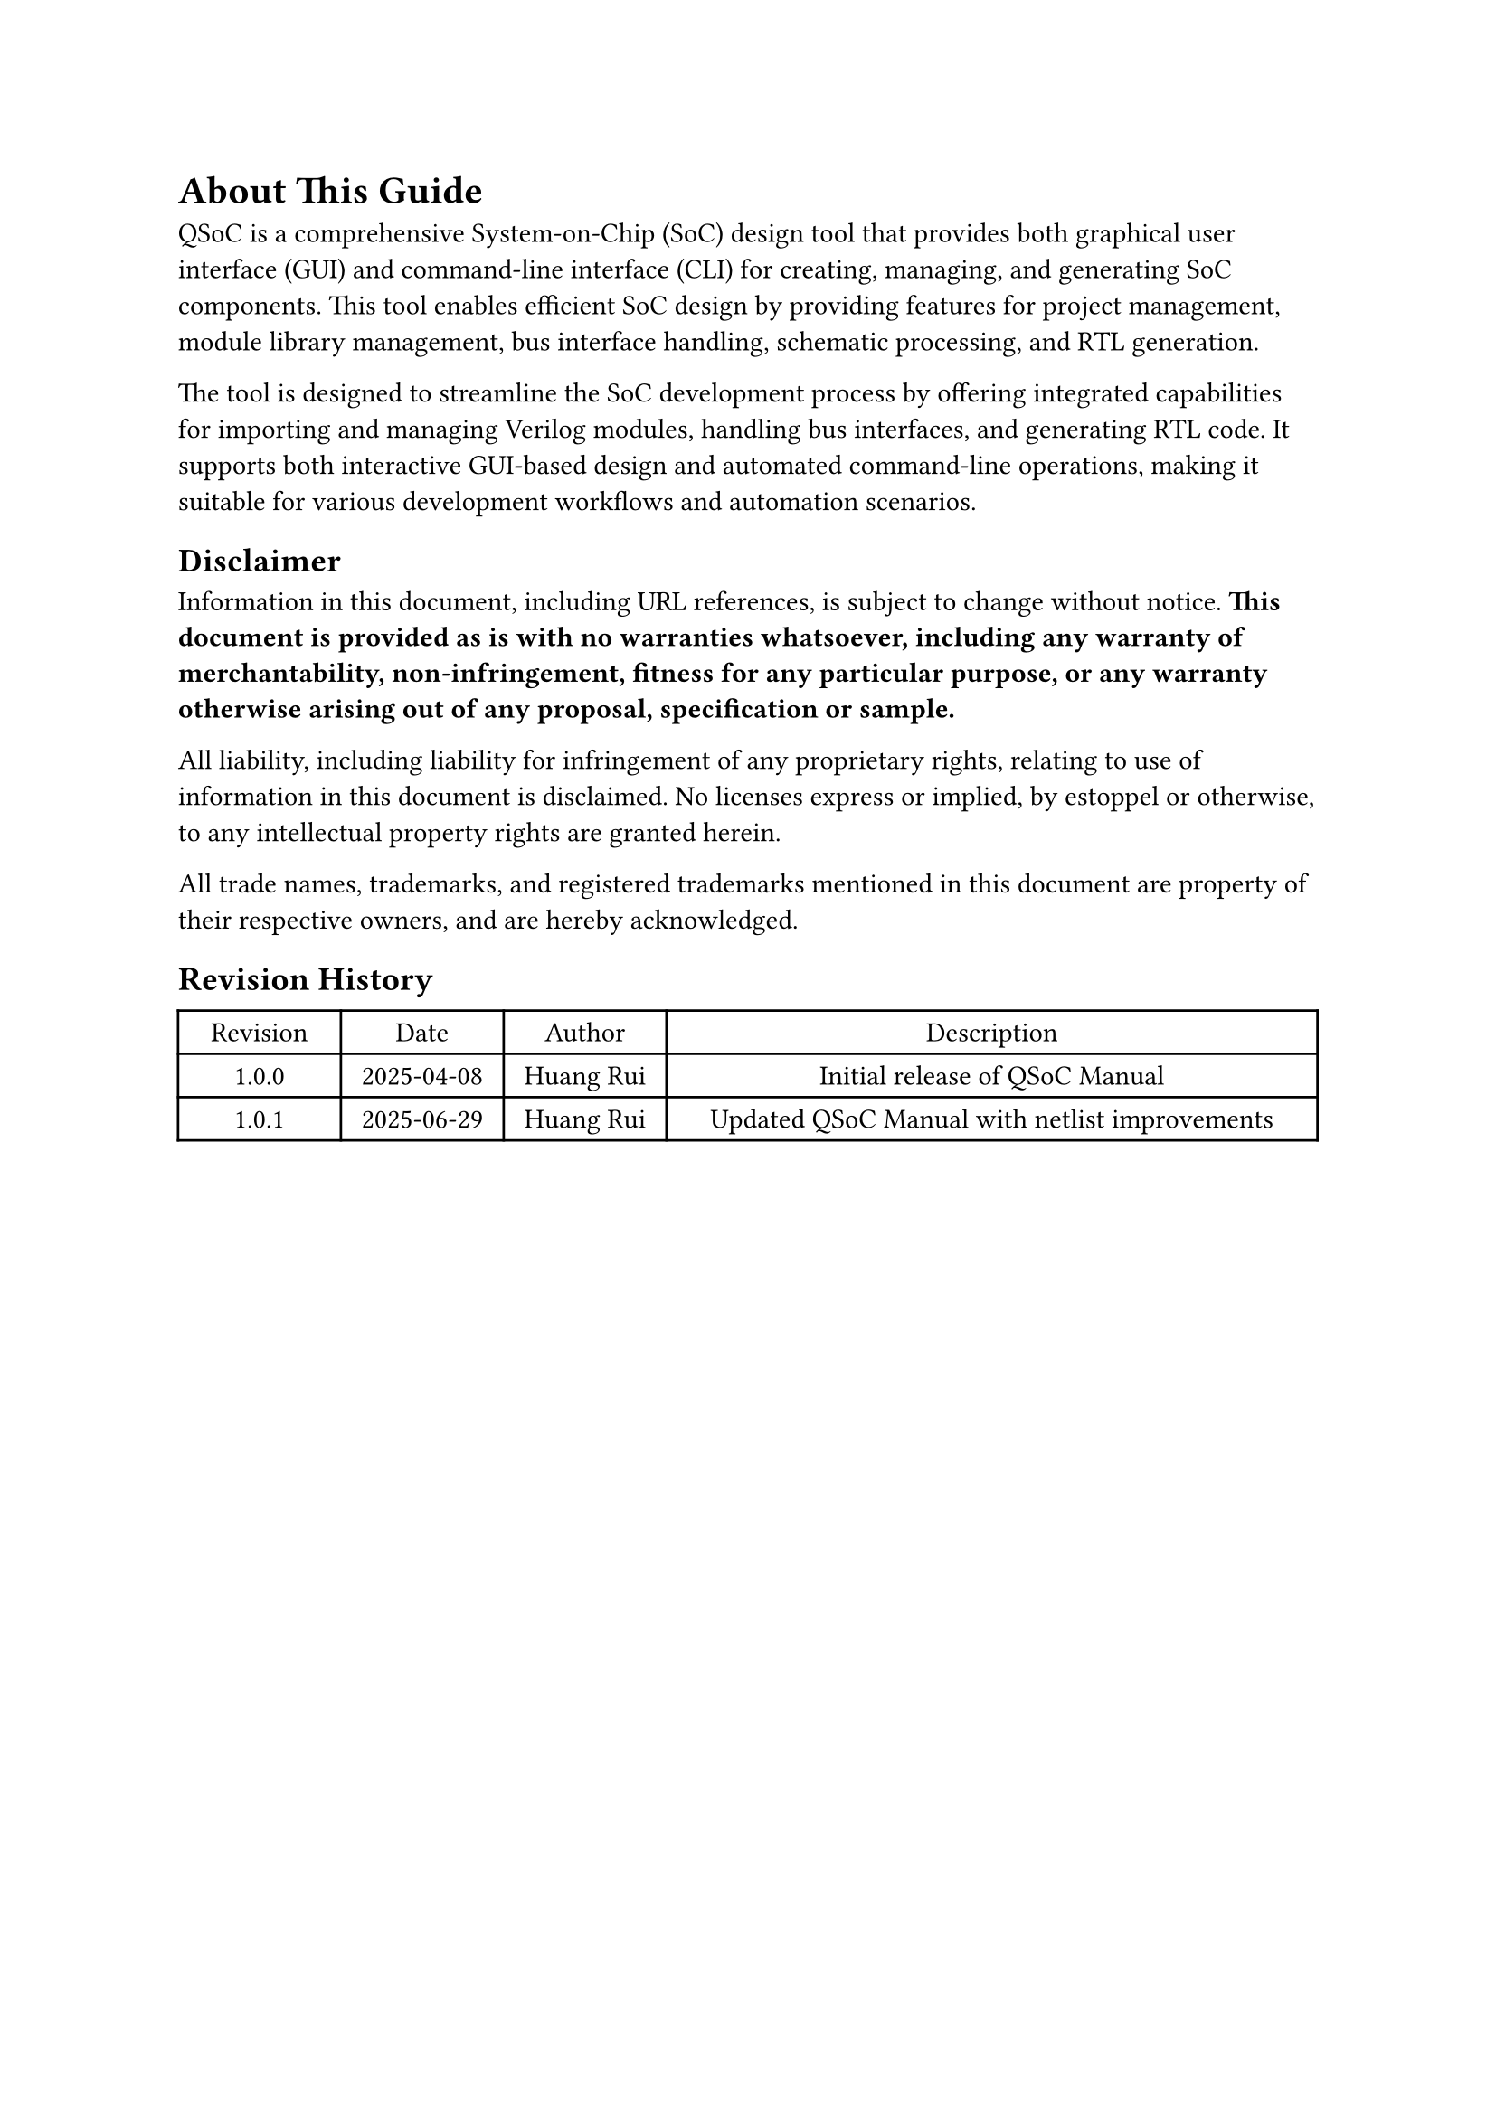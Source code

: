 = About This Guide
<about>
QSoC is a comprehensive System-on-Chip (SoC) design tool that provides both
graphical user interface (GUI) and command-line interface (CLI) for creating,
managing, and generating SoC components. This tool enables efficient SoC design
by providing features for project management, module library management, bus
interface handling, schematic processing, and RTL generation.

The tool is designed to streamline the SoC development process by offering
integrated capabilities for importing and managing Verilog modules, handling
bus interfaces, and generating RTL code. It supports both interactive GUI-based
design and automated command-line operations, making it suitable for various
development workflows and automation scenarios.

== Disclaimer
<disclaimer>
Information in this document, including URL references, is subject to change
without notice. *This document is provided as is with no warranties whatsoever,
including any warranty of merchantability, non-infringement, fitness for any
particular purpose, or any warranty otherwise arising out of any proposal,
specification or sample.*

All liability, including liability for infringement of any proprietary rights,
relating to use of information in this document is disclaimed. No licenses
express or implied, by estoppel or otherwise, to any intellectual property
rights are granted herein.

All trade names, trademarks, and registered trademarks mentioned in this
document are property of their respective owners, and are hereby acknowledged.

== Revision History

#figure(
  align(center)[#table(
    columns: (0.25fr, 0.25fr,0.25fr, 1fr),
    align: (auto,auto,auto,auto,),
    table.header([Revision], [Date], [Author], [Description],),
    table.hline(),
    [1.0.0], [2025-04-08], [Huang Rui], [Initial release of QSoC Manual],
    [1.0.1], [2025-06-29], [Huang Rui], [Updated QSoC Manual with netlist improvements],
  )]
  , kind: table
  )

#pagebreak()
